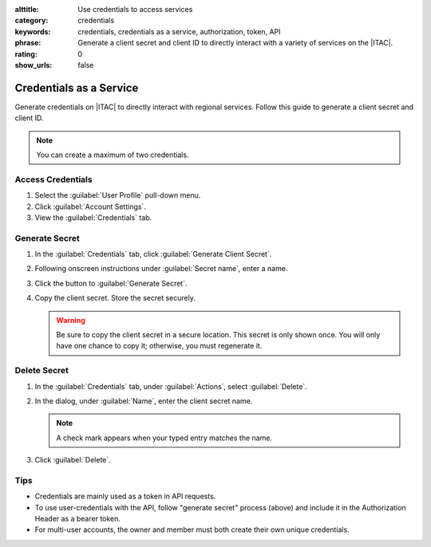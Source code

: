 :alttitle: Use credentials to access services
:category: credentials
:keywords: credentials, credentials as a service, authorization, token, API
:phrase: Generate a client secret and client ID to directly interact with a variety of services on the |ITAC|.
:rating: 0
:show_urls: false

.. _credentials:

Credentials as a Service
########################

Generate credentials on |ITAC| to directly interact with regional services. Follow this guide to generate a client secret and client ID.

.. note::
   You can create a maximum of two credentials.

Access Credentials
******************

#. Select the :guilabel:`User Profile` pull-down menu.

#. Click :guilabel:`Account Settings`.

#. View the :guilabel:`Credentials` tab.

Generate Secret
***************

#. In the :guilabel:`Credentials` tab, click :guilabel:`Generate Client Secret`.

#. Following onscreen instructions under :guilabel:`Secret name`, enter a name.

#. Click the button to :guilabel:`Generate Secret`.

#. Copy the client secret. Store the secret securely.

   .. warning::
      Be sure to copy the client secret in a secure location. This secret is only shown once.
      You will only have one chance to copy it; otherwise, you must regenerate it.


Delete Secret
*************

#. In the :guilabel:`Credentials` tab, under :guilabel:`Actions`, select :guilabel:`Delete`.

#. In the dialog, under :guilabel:`Name`, enter the client secret name.

   .. note::
      A check mark appears when your typed entry matches the name.

#. Click :guilabel:`Delete`.

Tips
****

* Credentials are mainly used as a token in API requests.
* To use user-credentials with the API, follow "generate secret" process (above) and include it in the Authorization Header as a bearer token.
* For multi-user accounts, the owner and member must both create their own unique credentials.

.. meta::
   :description: Generate credentials on Intel® Tiber™ AI Cloud to interact with regional services via API requests.
   :keywords: client secret, generate token, API request, API call

.. collectfieldnodes::

